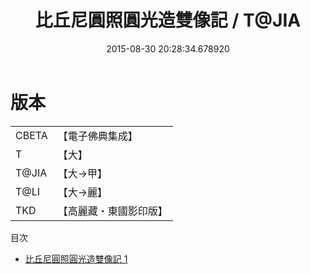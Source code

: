#+TITLE: 比丘尼圓照圓光造雙像記 / T@JIA

#+DATE: 2015-08-30 20:28:34.678920
* 版本
 |     CBETA|【電子佛典集成】|
 |         T|【大】     |
 |     T@JIA|【大→甲】   |
 |      T@LI|【大→麗】   |
 |       TKD|【高麗藏・東國影印版】|
目次
 - [[file:KR6j0238_001.txt][比丘尼圓照圓光造雙像記 1]]
